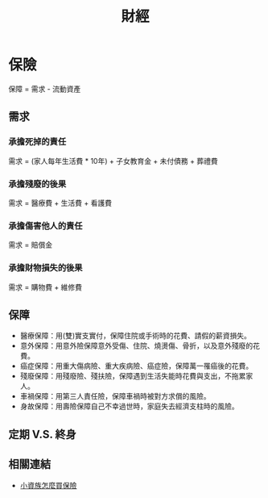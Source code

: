 #+TITLE: 財經
#+HTML_LINK_UP: ../index.html

* 保險
保障 = 需求 - 流動資產
** 需求
*** 承擔死掉的責任 
需求 = (家人每年生活費 * 10年) + 子女教育金 + 未付債務 + 葬禮費
*** 承擔殘廢的後果
需求 = 醫療費 + 生活費 + 看護費
*** 承擔傷害他人的責任
需求 = 賠償金
*** 承擔財物損失的後果
需求 = 購物費 + 維修費
** 保障 
- 醫療保障：用(雙)實支實付，保障住院或手術時的花費、請假的薪資損失。
- 意外保障：用意外險保障意外受傷、住院、燒燙傷、骨折，以及意外殘廢的花費。
- 癌症保障：用重大傷病險、重大疾病險、癌症險，保障萬一罹癌後的花費。
- 殘廢保障：用殘廢險、殘扶險，保障遇到生活失能時花費與支出，不拖累家人。
- 車禍保障：用第三人責任險，保障車禍時被對方求償的風險。
- 身故保障：用壽險保障自己不幸過世時，家庭失去經濟支柱時的風險。
** 定期 V.S. 終身
** 相關連結
- [[https://my83.com.tw/blogs/index?p=1335][小資族怎麼買保險]]
